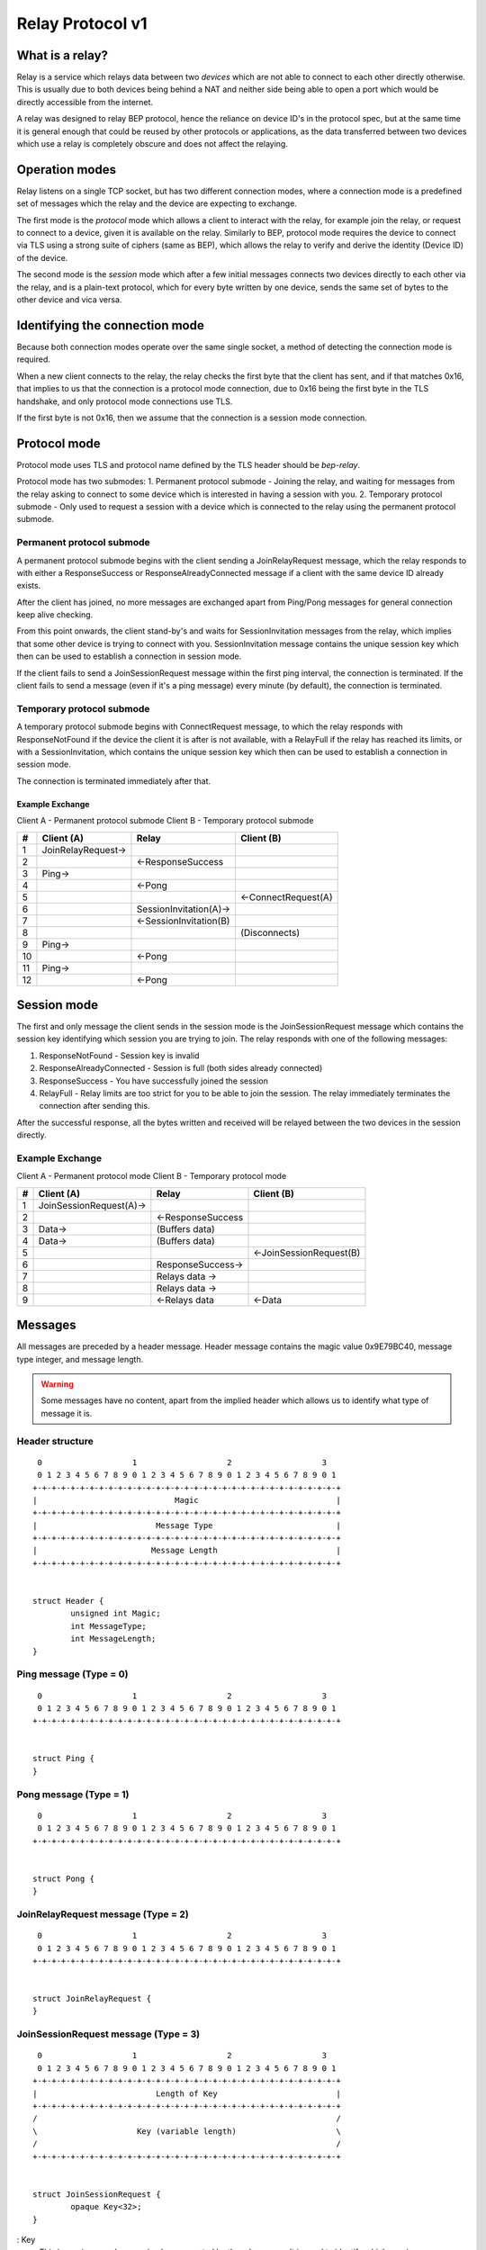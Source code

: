 .. _relay-v1:

Relay Protocol v1
=================

What is a relay?
----------------

Relay is a service which relays data between two *devices* which are not able to
connect to each other directly otherwise. This is usually due to both devices
being behind a NAT and neither side being able to open a port which would
be directly accessible from the internet.

A relay was designed to relay BEP protocol, hence the reliance on device ID's
in the protocol spec, but at the same time it is general enough that could be
reused by other protocols or applications, as the data transferred between two
devices which use a relay is completely obscure and does not affect the
relaying.

Operation modes
---------------

Relay listens on a single TCP socket, but has two different connection modes,
where a connection mode is a predefined set of messages which the relay and
the device are expecting to exchange.

The first mode is the `protocol` mode which allows a client to interact
with the relay, for example join the relay, or request to connect to a device,
given it is available on the relay. Similarly to BEP, protocol mode requires
the device to connect via TLS using a strong suite of ciphers (same as BEP),
which allows the relay to verify and derive the identity (Device ID) of the
device.

The second mode is the `session` mode which after a few initial messages
connects two devices directly to each other via the relay, and is a plain-text
protocol, which for every byte written by one device, sends the same set of
bytes to the other device and vica versa.

Identifying the connection mode
-------------------------------

Because both connection modes operate over the same single socket, a method
of detecting the connection mode is required.

When a new client connects to the relay, the relay checks the first byte
that the client has sent, and if that matches 0x16, that implies to us that
the connection is a protocol mode connection, due to 0x16 being the first byte
in the TLS handshake, and only protocol mode connections use TLS.

If the first byte is not 0x16, then we assume that the connection is a session
mode connection.

Protocol mode
-------------

Protocol mode uses TLS and protocol name defined by the TLS header should be
`bep-relay`.

Protocol mode has two submodes:
1. Permanent protocol submode - Joining the relay, and waiting for messages from
the relay asking to connect to some device which is interested in having a
session with you.
2. Temporary protocol submode - Only used to request a session with a device
which is connected to the relay using the permanent protocol submode.


Permanent protocol submode
^^^^^^^^^^^^^^^^^^^^^^^^^^

A permanent protocol submode begins with the client sending a JoinRelayRequest
message, which the relay responds to with either a ResponseSuccess or
ResponseAlreadyConnected message if a client with the same device ID already
exists.

After the client has joined, no more messages are exchanged apart from
Ping/Pong messages for general connection keep alive checking.

From this point onwards, the client stand-by's and waits for SessionInvitation
messages from the relay, which implies that some other device is trying to
connect with you. SessionInvitation message contains the unique session key
which then can be used to establish a connection in session mode.

If the client fails to send a JoinSessionRequest message within the first ping
interval, the connection is terminated.
If the client fails to send a message (even if it's a ping message) every minute
(by default), the connection is terminated.

Temporary protocol submode
^^^^^^^^^^^^^^^^^^^^^^^^^^

A temporary protocol submode begins with ConnectRequest message, to which the
relay responds with ResponseNotFound if the device the client it is after
is not available, with a RelayFull if the relay has reached its limits,
or with a SessionInvitation, which contains the unique session
key which then can be used to establish a connection in session mode.

The connection is terminated immediately after that.

Example Exchange
~~~~~~~~~~~~~~~~

Client A - Permanent protocol submode
Client B - Temporary protocol submode

===  =======================  ====================== =====================
 #         Client (A)                 Relay                Client (B)
===  =======================  ====================== =====================
 1   JoinRelayRequest->
 2                            <-ResponseSuccess
 3   Ping->
 4                            <-Pong
 5                                                    <-ConnectRequest(A)
 6                            SessionInvitation(A)->
 7                            <-SessionInvitation(B)
 8                                                    (Disconnects)
 9   Ping->
 10                           <-Pong
 11  Ping->
 12                           <-Pong
===  =======================  ====================== =====================


Session mode
------------

The first and only message the client sends in the session mode is the
JoinSessionRequest message which contains the session key identifying which
session you are trying to join. The relay responds with one of the following
messages:

1. ResponseNotFound - Session key is invalid
2. ResponseAlreadyConnected - Session is full (both sides already connected)
3. ResponseSuccess - You have successfully joined the session
4. RelayFull - Relay limits are too strict for you to be able to join the session. The relay immediately terminates the connection after sending this.

After the successful response, all the bytes written and received will be
relayed between the two devices in the session directly.

Example Exchange
^^^^^^^^^^^^^^^^

Client A - Permanent protocol mode
Client B - Temporary protocol mode

===  =======================  ====================== =====================
 #         Client (A)                 Relay                Client (B)
===  =======================  ====================== =====================
 1   JoinSessionRequest(A)->
 2                            <-ResponseSuccess
 3   Data->                   (Buffers data)
 4   Data->                   (Buffers data)
 5                                                   <-JoinSessionRequest(B)
 6                            ResponseSuccess->
 7                            Relays data ->
 8                            Relays data ->
 9                            <-Relays data          <-Data
===  =======================  ====================== =====================

Messages
--------

All messages are preceded by a header message. Header message contains the
magic value 0x9E79BC40, message type integer, and message length.

.. warning::

	Some messages have no content, apart from the implied header which allows
	us to identify what type of message it is.


Header structure
^^^^^^^^^^^^^^^^

::

	 0                   1                   2                   3
	 0 1 2 3 4 5 6 7 8 9 0 1 2 3 4 5 6 7 8 9 0 1 2 3 4 5 6 7 8 9 0 1
	+-+-+-+-+-+-+-+-+-+-+-+-+-+-+-+-+-+-+-+-+-+-+-+-+-+-+-+-+-+-+-+-+
	|                             Magic                             |
	+-+-+-+-+-+-+-+-+-+-+-+-+-+-+-+-+-+-+-+-+-+-+-+-+-+-+-+-+-+-+-+-+
	|                         Message Type                          |
	+-+-+-+-+-+-+-+-+-+-+-+-+-+-+-+-+-+-+-+-+-+-+-+-+-+-+-+-+-+-+-+-+
	|                        Message Length                         |
	+-+-+-+-+-+-+-+-+-+-+-+-+-+-+-+-+-+-+-+-+-+-+-+-+-+-+-+-+-+-+-+-+


	struct Header {
		unsigned int Magic;
		int MessageType;
		int MessageLength;
	}

Ping message (Type = 0)
^^^^^^^^^^^^^^^^^^^^^^^

::

	 0                   1                   2                   3
	 0 1 2 3 4 5 6 7 8 9 0 1 2 3 4 5 6 7 8 9 0 1 2 3 4 5 6 7 8 9 0 1
	+-+-+-+-+-+-+-+-+-+-+-+-+-+-+-+-+-+-+-+-+-+-+-+-+-+-+-+-+-+-+-+-+


	struct Ping {
	}

Pong message (Type = 1)
^^^^^^^^^^^^^^^^^^^^^^^

::

	 0                   1                   2                   3
	 0 1 2 3 4 5 6 7 8 9 0 1 2 3 4 5 6 7 8 9 0 1 2 3 4 5 6 7 8 9 0 1
	+-+-+-+-+-+-+-+-+-+-+-+-+-+-+-+-+-+-+-+-+-+-+-+-+-+-+-+-+-+-+-+-+


	struct Pong {
	}

JoinRelayRequest message (Type = 2)
^^^^^^^^^^^^^^^^^^^^^^^^^^^^^^^^^^^

::

	 0                   1                   2                   3
	 0 1 2 3 4 5 6 7 8 9 0 1 2 3 4 5 6 7 8 9 0 1 2 3 4 5 6 7 8 9 0 1
	+-+-+-+-+-+-+-+-+-+-+-+-+-+-+-+-+-+-+-+-+-+-+-+-+-+-+-+-+-+-+-+-+


	struct JoinRelayRequest {
	}

JoinSessionRequest message (Type = 3)
^^^^^^^^^^^^^^^^^^^^^^^^^^^^^^^^^^^^^

::

	 0                   1                   2                   3
	 0 1 2 3 4 5 6 7 8 9 0 1 2 3 4 5 6 7 8 9 0 1 2 3 4 5 6 7 8 9 0 1
	+-+-+-+-+-+-+-+-+-+-+-+-+-+-+-+-+-+-+-+-+-+-+-+-+-+-+-+-+-+-+-+-+
	|                         Length of Key                         |
	+-+-+-+-+-+-+-+-+-+-+-+-+-+-+-+-+-+-+-+-+-+-+-+-+-+-+-+-+-+-+-+-+
	/                                                               /
	\                     Key (variable length)                     \
	/                                                               /
	+-+-+-+-+-+-+-+-+-+-+-+-+-+-+-+-+-+-+-+-+-+-+-+-+-+-+-+-+-+-+-+-+


	struct JoinSessionRequest {
		opaque Key<32>;
	}

: Key
	This is a unique random session key generated by the relay server. It is
	used to identify which session you are trying to connect to.


Response message (Type = 4)
^^^^^^^^^^^^^^^^^^^^^^^^^^^

::

	 0                   1                   2                   3
	 0 1 2 3 4 5 6 7 8 9 0 1 2 3 4 5 6 7 8 9 0 1 2 3 4 5 6 7 8 9 0 1
	+-+-+-+-+-+-+-+-+-+-+-+-+-+-+-+-+-+-+-+-+-+-+-+-+-+-+-+-+-+-+-+-+
	|                             Code                              |
	+-+-+-+-+-+-+-+-+-+-+-+-+-+-+-+-+-+-+-+-+-+-+-+-+-+-+-+-+-+-+-+-+
	|                       Length of Message                       |
	+-+-+-+-+-+-+-+-+-+-+-+-+-+-+-+-+-+-+-+-+-+-+-+-+-+-+-+-+-+-+-+-+
	/                                                               /
	\                   Message (variable length)                   \
	/                                                               /
	+-+-+-+-+-+-+-+-+-+-+-+-+-+-+-+-+-+-+-+-+-+-+-+-+-+-+-+-+-+-+-+-+


	struct Response {
		int Code;
		string Message<>;
	}

: Code
	An integer representing the status code.
: Message
	Message associated with the code.

.. Protocol defined responses:
	1. ResponseSuccess           = Response{0, "success"}
	2. ResponseNotFound          = Response{1, "not found"}
	3. ResponseAlreadyConnected  = Response{2, "already connected"}
	4. ResponseInternalError     = Response{99, "internal error"}
	5. ResponseUnexpectedMessage = Response{100, "unexpected message"}

ConnectRequest message (Type = 5)
^^^^^^^^^^^^^^^^^^^^^^^^^^^^^^^^^

::

	 0                   1                   2                   3
	 0 1 2 3 4 5 6 7 8 9 0 1 2 3 4 5 6 7 8 9 0 1 2 3 4 5 6 7 8 9 0 1
	+-+-+-+-+-+-+-+-+-+-+-+-+-+-+-+-+-+-+-+-+-+-+-+-+-+-+-+-+-+-+-+-+
	|                         Length of ID                          |
	+-+-+-+-+-+-+-+-+-+-+-+-+-+-+-+-+-+-+-+-+-+-+-+-+-+-+-+-+-+-+-+-+
	/                                                               /
	\                     ID (variable length)                      \
	/                                                               /
	+-+-+-+-+-+-+-+-+-+-+-+-+-+-+-+-+-+-+-+-+-+-+-+-+-+-+-+-+-+-+-+-+


	struct ConnectRequest {
		opaque ID<32>;
	}

: ID
	Device ID to which the client would like to connect.


SessionInvitation message (Type = 6)
^^^^^^^^^^^^^^^^^^^^^^^^^^^^^^^^^^^^

::

	 0                   1                   2                   3
	 0 1 2 3 4 5 6 7 8 9 0 1 2 3 4 5 6 7 8 9 0 1 2 3 4 5 6 7 8 9 0 1
	+-+-+-+-+-+-+-+-+-+-+-+-+-+-+-+-+-+-+-+-+-+-+-+-+-+-+-+-+-+-+-+-+
	|                        Length of From                         |
	+-+-+-+-+-+-+-+-+-+-+-+-+-+-+-+-+-+-+-+-+-+-+-+-+-+-+-+-+-+-+-+-+
	/                                                               /
	\                    From (variable length)                     \
	/                                                               /
	+-+-+-+-+-+-+-+-+-+-+-+-+-+-+-+-+-+-+-+-+-+-+-+-+-+-+-+-+-+-+-+-+
	|                         Length of Key                         |
	+-+-+-+-+-+-+-+-+-+-+-+-+-+-+-+-+-+-+-+-+-+-+-+-+-+-+-+-+-+-+-+-+
	/                                                               /
	\                     Key (variable length)                     \
	/                                                               /
	+-+-+-+-+-+-+-+-+-+-+-+-+-+-+-+-+-+-+-+-+-+-+-+-+-+-+-+-+-+-+-+-+
	|                       Length of Address                       |
	+-+-+-+-+-+-+-+-+-+-+-+-+-+-+-+-+-+-+-+-+-+-+-+-+-+-+-+-+-+-+-+-+
	/                                                               /
	\                   Address (variable length)                   \
	/                                                               /
	+-+-+-+-+-+-+-+-+-+-+-+-+-+-+-+-+-+-+-+-+-+-+-+-+-+-+-+-+-+-+-+-+
	|            0x0000             |             Port              |
	+-+-+-+-+-+-+-+-+-+-+-+-+-+-+-+-+-+-+-+-+-+-+-+-+-+-+-+-+-+-+-+-+
	|                  Server Socket (V=0 or 1)                   |V|
	+-+-+-+-+-+-+-+-+-+-+-+-+-+-+-+-+-+-+-+-+-+-+-+-+-+-+-+-+-+-+-+-+


	struct SessionInvitation {
		opaque From<32>;
		opaque Key<32>;
		opaque Address<32>;
		unsigned int Port;
		bool ServerSocket;
	}

: From
	Device ID identifying who you will be connecting with.
: Key
	A unique random session key generated by the relay server. It is used to
	identify which session you are trying to connect to.
: Address
	An optional IP address on which the relay server is expecting you to
	connect, in order to start a connection in session mode.
	Empty/all zero IP should be replaced with the relay's public IP address that
	was used when establishing the protocol mode connection.
: Port
 	The port on which the relay server is expecting you to connect,
	in order to start a connection in session mode.
: Server Socket
	Because both sides connecting to the relay use the client side of the socket,
	and some protocols behave differently depending if the connection starts on
	the server side or the client side, this boolean indicates which side of the
	connection this client should assume it's getting. The value is inverted in
	the invitation which is sent to the other device, so that there is always
	one client socket, and one server socket.

RelayFull message (Type = 7)
^^^^^^^^^^^^^^^^^^^^^^^^^^^^

::

	 0                   1                   2                   3
	 0 1 2 3 4 5 6 7 8 9 0 1 2 3 4 5 6 7 8 9 0 1 2 3 4 5 6 7 8 9 0 1
	+-+-+-+-+-+-+-+-+-+-+-+-+-+-+-+-+-+-+-+-+-+-+-+-+-+-+-+-+-+-+-+-+


	struct RelayFull {
	}

How Syncthing uses relays, and general security
-----------------------------------------------

In the case of Syncthing and BEP, when two devices connect via relay, they
start their standard TLS connection encapsulated within the relay's plain-text
session connection, effectively upgrading the plain-text connection to a TLS
connection.

Even though the relay could be used for man-in-the-middle attack, using TLS
at the application/BEP level ensures that all the traffic is safely encrypted,
and is completely meaningless to the relay. Furthermore, the secure suite of
ciphers used by BEP provides forward secrecy, meaning that even if the relay
did capture all the traffic, and even if the attacker did get their hands on the
device keys, they would still not be able to recover/decrypt any traffic which
was transported via the relay.

After establishing a relay session, Syncthing looks at the SessionInvitation
message, and depending which side it has received, wraps the raw socket in
either a TLS client socket or a TLS server socket depending on the ServerSocket
boolean value in the SessionInvitation, and starts the TLS handshake.

From that point onwards it functions exactly the same way as if Syncthing was
establishing a direct connection with the other device over the internet,
performing device ID validation, and full TLS encryption, and provides the same
security properties as it would provide when connecting over the internet.

Examples of Strong Cipher Suites
--------------------------------

======  ===========================  ==================================
ID      Name                         Description
======  ===========================  ==================================
0x009F  DHE-RSA-AES256-GCM-SHA384    TLSv1.2 DH RSA AESGCM(256) AEAD
0x006B  DHE-RSA-AES256-SHA256        TLSv1.2 DH RSA AES(256) SHA256
0xC030  ECDHE-RSA-AES256-GCM-SHA384  TLSv1.2 ECDH RSA AESGCM(256) AEAD
0xC028  ECDHE-RSA-AES256-SHA384      TLSv1.2 ECDH RSA AES(256) SHA384
0x009E  DHE-RSA-AES128-GCM-SHA256    TLSv1.2 DH RSA AESGCM(128) AEAD
0x0067  DHE-RSA-AES128-SHA256        TLSv1.2 DH RSA AES(128) SHA256
0xC02F  ECDHE-RSA-AES128-GCM-SHA256  TLSv1.2 ECDH RSA AESGCM(128) AEAD
0xC027  ECDHE-RSA-AES128-SHA256      TLSv1.2 ECDH RSA AES(128) SHA256
======  ===========================  ==================================

